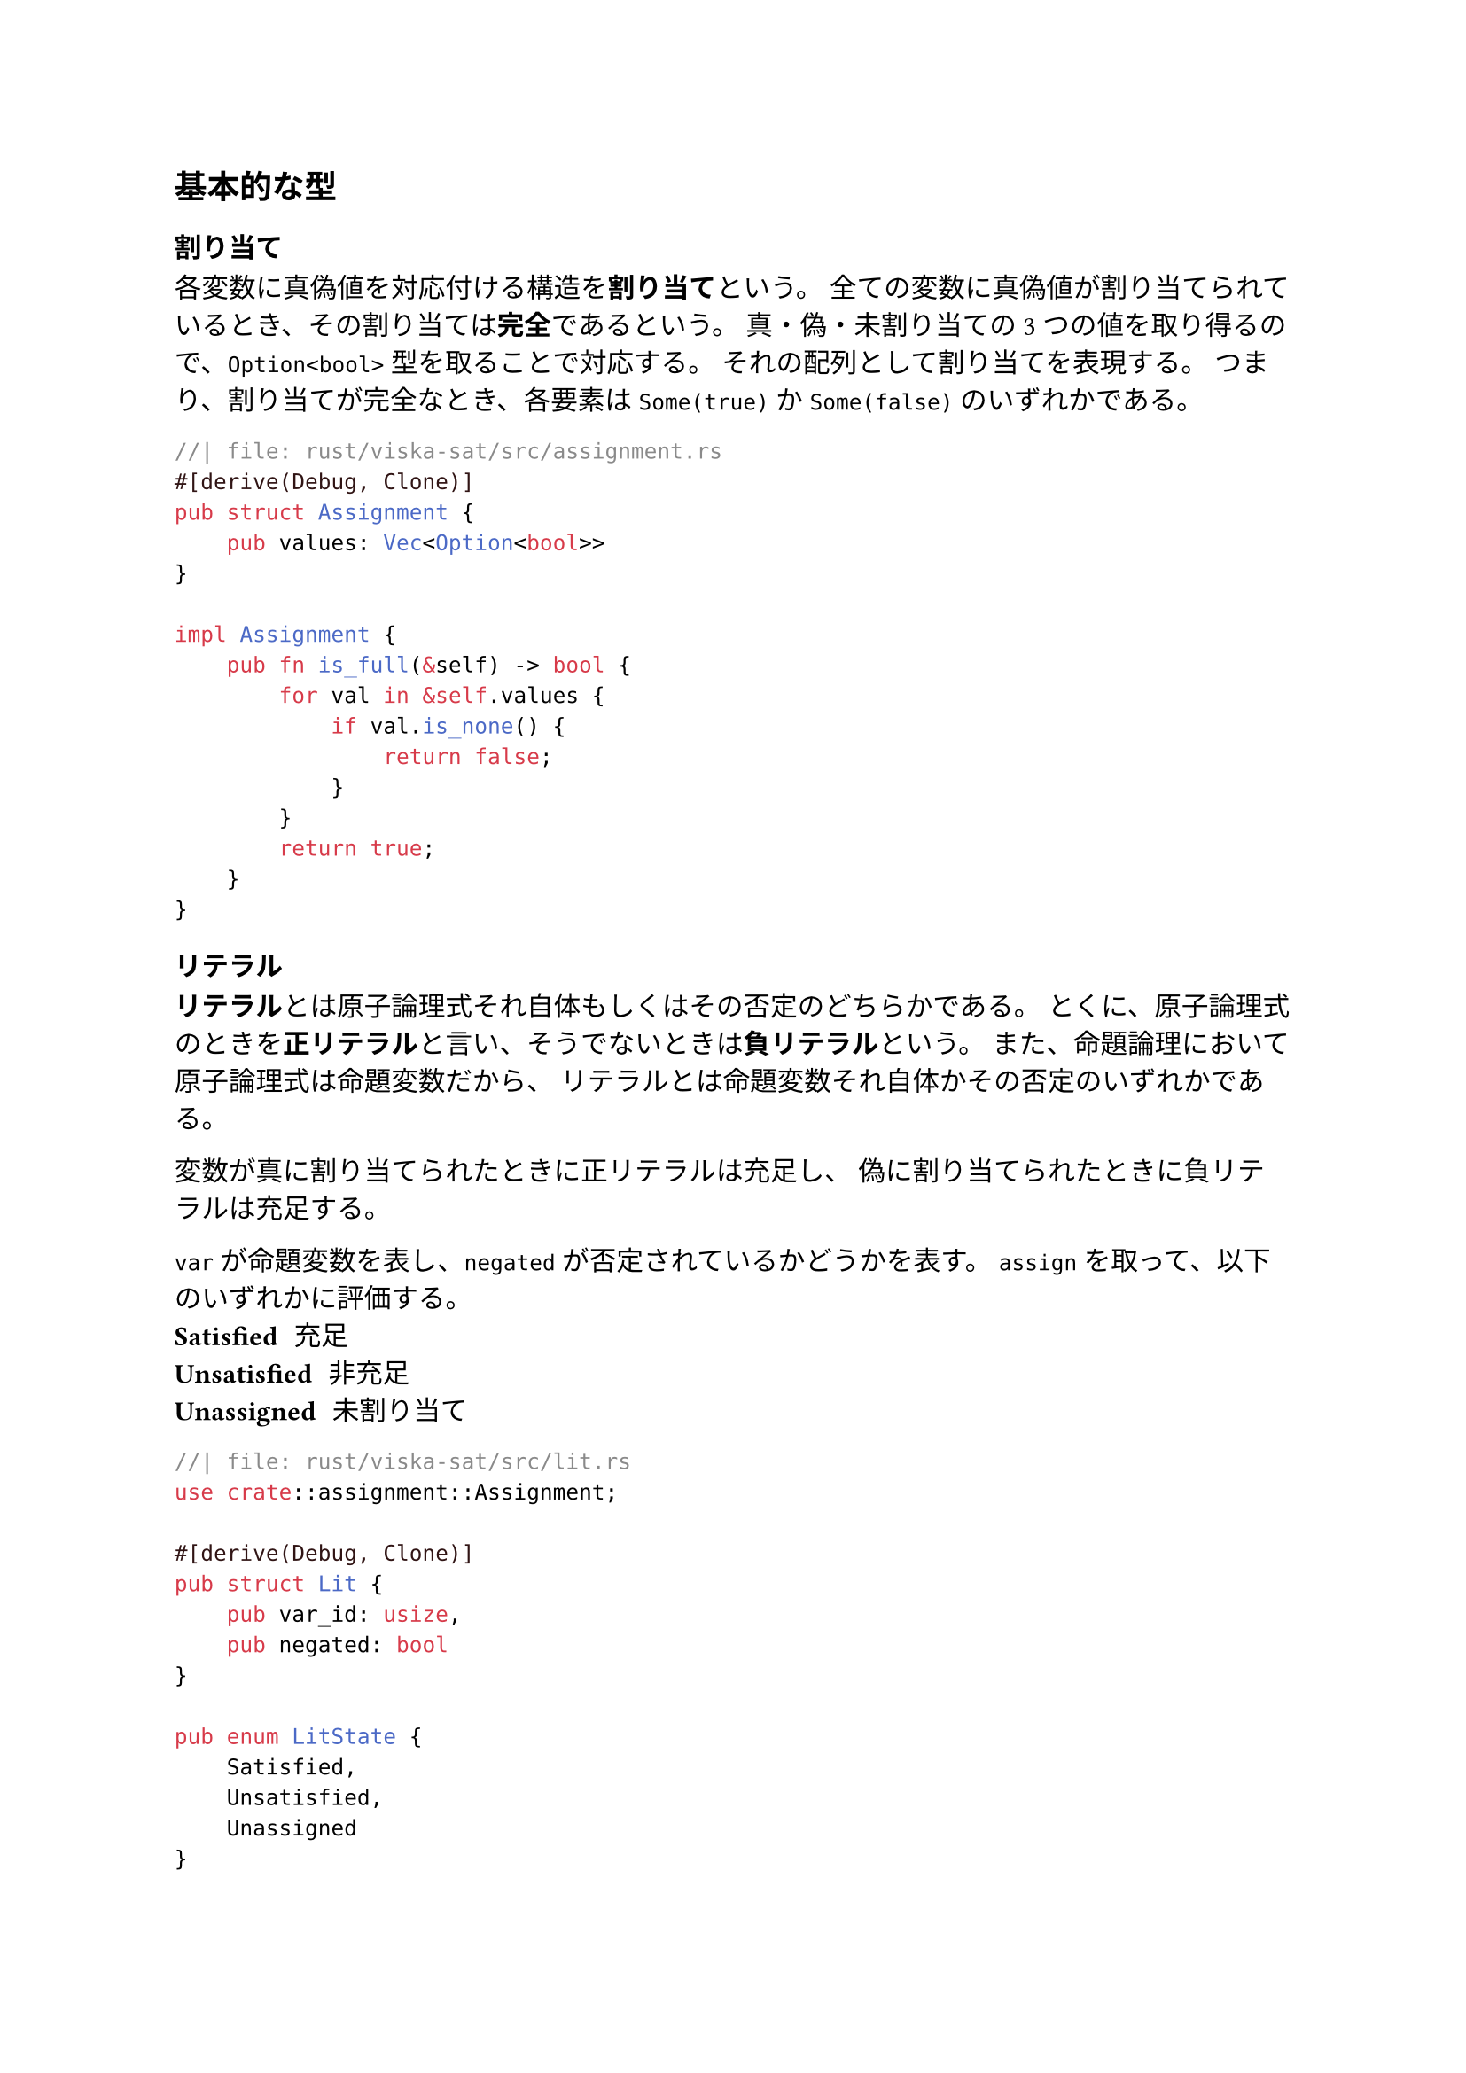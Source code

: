 == 基本的な型
=== 割り当て
各変数に真偽値を対応付ける構造を*割り当て*という。
全ての変数に真偽値が割り当てられているとき、その割り当ては*完全*であるという。
真・偽・未割り当ての3つの値を取り得るので、`Option<bool>` 型を取ることで対応する。
それの配列として割り当てを表現する。
つまり、割り当てが完全なとき、各要素は `Some(true)` か `Some(false)` のいずれかである。
```rust
//| file: rust/viska-sat/src/assignment.rs
#[derive(Debug, Clone)]
pub struct Assignment {
    pub values: Vec<Option<bool>>
}

impl Assignment {
    pub fn is_full(&self) -> bool {
        for val in &self.values {
            if val.is_none() {
                return false;
            }
        }
        return true;
    }
}
```

=== リテラル
*リテラル*とは原子論理式それ自体もしくはその否定のどちらかである。
とくに、原子論理式のときを*正リテラル*と言い、そうでないときは*負リテラル*という。
また、命題論理において原子論理式は命題変数だから、
リテラルとは命題変数それ自体かその否定のいずれかである。

変数が真に割り当てられたときに正リテラルは充足し、
偽に割り当てられたときに負リテラルは充足する。

`var` が命題変数を表し、`negated` が否定されているかどうかを表す。
`assign` を取って、以下のいずれかに評価する。
/ Satisfied: 充足
/ Unsatisfied: 非充足
/ Unassigned: 未割り当て

```rust
//| file: rust/viska-sat/src/lit.rs
use crate::assignment::Assignment;

#[derive(Debug, Clone)]
pub struct Lit {
    pub var_id: usize,
    pub negated: bool
}

pub enum LitState {
    Satisfied,
    Unsatisfied,
    Unassigned
}

impl Lit {
    pub fn eval(&self, assign: &Assignment) -> LitState {
        match assign.values[self.var_id] {
            None => LitState::Unassigned,
            Some(val) => if val ^ self.negated {LitState::Satisfied} else {LitState::Unsatisfied}
        }
    }
}
```

=== 節
リテラルをORで繋いだ論理式を*節*という。
`Lit` の配列として表現する。
CDCL ソルバのために必要ならメタ情報を付けることを可能にした。

節内のリテラルのいずれかが充足していれば、その節は充足する。
/ Satisfied: 充足
/ Unsatisfied: 非充足
/ Unit: 単位節
/ Unresolved: 未割り当てが複数個

```rust
//| file: rust/viska-sat/src/clause.rs
use crate::{assignment::Assignment, lit::{LitState, Lit}};
#[derive(Debug, Clone)]
pub struct Clause<Meta=()> {
    pub lits: Vec<Lit>,
    pub meta: Meta,
}

pub enum ClauseState {
    Satisfied,
    Unsatisfied,
    Unit(Lit) ,
    Unresolved
}

impl Clause {
    pub fn eval(&self, assign: &Assignment) -> ClauseState {
        let mut all_unsatisfied = true;
        let mut unit_lit = None;
        for lit in &self.lits {
            match lit.eval(assign) {
                LitState::Satisfied => return ClauseState::Satisfied,
                LitState::Unassigned => {
                    all_unsatisfied = false;
                    if unit_lit.is_some() {
                        return ClauseState::Unresolved;
                    }
                    unit_lit = Some(lit.clone());
                }
                _ => {}
            }
        }

        if all_unsatisfied {
            ClauseState::Unsatisfied
        } else if let Some(lit) = unit_lit {
            ClauseState::Unit(lit)
        } else {
            ClauseState::Unresolved
        }
    }
}
```

=== CNF（連言標準形）
節をANDで繋いだ構造をしている論理式を*CNF*という。
`Clause` の配列として表現する。
`num_vars` は変数の個数（最大の ID + 1）を表す。
全ての節が充足するときに充足する。

ClauseState が Unit であるような節を集めるメソッドを用意した。
```rust
//| file: rust/viska-sat/src/cnf.rs
use crate::{assignment::Assignment, clause::{Clause, ClauseState}};

#[derive(Debug, Clone)]
pub struct Cnf {
    pub clauses: Vec<Clause>,
    pub num_vars: usize
}

#[derive(Debug, Clone)]
pub enum CnfState {
      Satisfied,
      Unsatisfied,
      Unresolved,
}

impl Cnf {
    pub fn eval(&self, assign: &Assignment) -> CnfState {
        let mut all_satisfied = true;
        for clause in &self.clauses {
            match clause.eval(assign) {
                ClauseState::Unresolved => all_satisfied = false,
                ClauseState::Unsatisfied => return CnfState::Unsatisfied,
                _ => {}
            }
        }
        if all_satisfied {
            CnfState::Satisfied
        } else {
            CnfState::Unresolved
        }
    }
}
```

